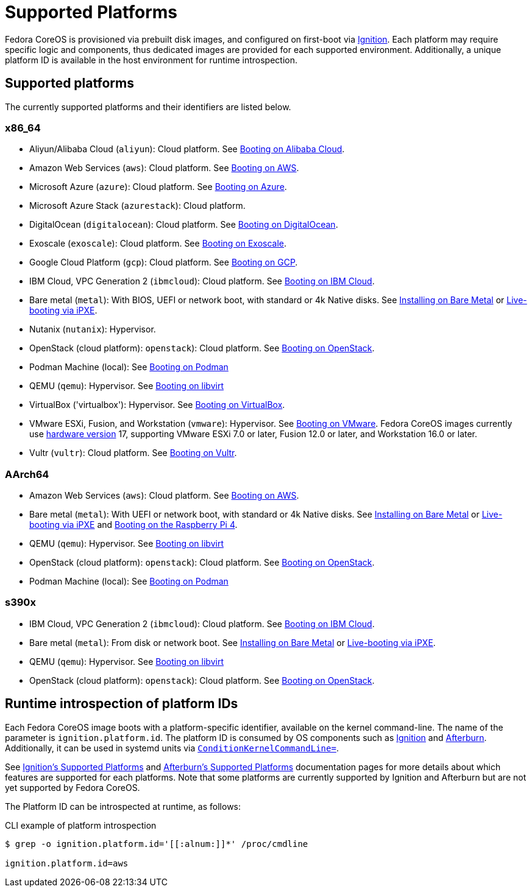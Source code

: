 = Supported Platforms

Fedora CoreOS is provisioned via prebuilt disk images, and configured on first-boot via https://github.com/coreos/ignition[Ignition]. Each platform may require specific logic and components, thus dedicated images are provided for each supported environment. Additionally, a unique platform ID is available in the host environment for runtime introspection.

== Supported platforms

The currently supported platforms and their identifiers are listed below.

=== x86_64

* Aliyun/Alibaba Cloud (`aliyun`): Cloud platform. See xref:provisioning-aliyun.adoc[Booting on Alibaba Cloud].
* Amazon Web Services (`aws`): Cloud platform. See xref:provisioning-aws.adoc[Booting on AWS].
* Microsoft Azure (`azure`): Cloud platform. See xref:provisioning-azure.adoc[Booting on Azure].
* Microsoft Azure Stack (`azurestack`): Cloud platform.
* DigitalOcean (`digitalocean`): Cloud platform. See xref:provisioning-digitalocean.adoc[Booting on DigitalOcean].
* Exoscale (`exoscale`): Cloud platform. See xref:provisioning-exoscale.adoc[Booting on Exoscale].
* Google Cloud Platform (`gcp`): Cloud platform. See xref:provisioning-gcp.adoc[Booting on GCP].
* IBM Cloud, VPC Generation 2 (`ibmcloud`): Cloud platform. See xref:provisioning-ibmcloud.adoc[Booting on IBM Cloud].
* Bare metal (`metal`): With BIOS, UEFI or network boot, with standard or 4k Native disks. See xref:bare-metal.adoc[Installing on Bare Metal] or xref:live-booting-ipxe.adoc[Live-booting via iPXE].
* Nutanix (`nutanix`): Hypervisor.
* OpenStack (cloud platform): `openstack`): Cloud platform. See xref:provisioning-openstack.adoc[Booting on OpenStack].
* Podman Machine (local): See xref:provisioning-podman-machine.adoc[Booting on Podman]
* QEMU (`qemu`): Hypervisor. See xref:provisioning-libvirt.adoc[Booting on libvirt]
* VirtualBox ('virtualbox'): Hypervisor. See xref:provisioning-virtualbox.adoc[Booting on VirtualBox].
* VMware ESXi, Fusion, and Workstation (`vmware`): Hypervisor. See xref:provisioning-vmware.adoc[Booting on VMware]. Fedora CoreOS images currently use https://kb.vmware.com/s/article/1003746[hardware version] 17, supporting VMware ESXi 7.0 or later, Fusion 12.0 or later, and Workstation 16.0 or later.
* Vultr (`vultr`): Cloud platform. See xref:provisioning-vultr.adoc[Booting on Vultr].

=== AArch64

* Amazon Web Services (`aws`): Cloud platform. See xref:provisioning-aws.adoc[Booting on AWS].
* Bare metal (`metal`): With UEFI or network boot, with standard or 4k Native disks. See xref:bare-metal.adoc[Installing on Bare Metal] or xref:live-booting-ipxe.adoc[Live-booting via iPXE] and xref:provisioning-raspberry-pi4.adoc[Booting on the Raspberry Pi 4].
* QEMU (`qemu`): Hypervisor. See xref:provisioning-libvirt.adoc[Booting on libvirt]
* OpenStack (cloud platform): `openstack`): Cloud platform. See xref:provisioning-openstack.adoc[Booting on OpenStack].
* Podman Machine (local): See xref:provisioning-podman-machine.adoc[Booting on Podman]

=== s390x

* IBM Cloud, VPC Generation 2 (`ibmcloud`): Cloud platform. See xref:provisioning-ibmcloud.adoc[Booting on IBM Cloud].
* Bare metal (`metal`): From disk or network boot. See xref:bare-metal.adoc[Installing on Bare Metal] or xref:live-booting-ipxe.adoc[Live-booting via iPXE].
* QEMU (`qemu`): Hypervisor. See xref:provisioning-libvirt.adoc[Booting on libvirt]
* OpenStack (cloud platform): `openstack`): Cloud platform. See xref:provisioning-openstack.adoc[Booting on OpenStack].

== Runtime introspection of platform IDs

Each Fedora CoreOS image boots with a platform-specific identifier, available on the kernel command-line. The name of the parameter is `ignition.platform.id`. The platform ID is consumed by OS components such as https://github.com/coreos/ignition[Ignition] and https://github.com/coreos/afterburn[Afterburn]. Additionally, it can be used in systemd units via https://www.freedesktop.org/software/systemd/man/systemd.unit.html#ConditionKernelCommandLine=[`ConditionKernelCommandLine=`].

See https://coreos.github.io/ignition/supported-platforms/[Ignition's Supported Platforms] and https://coreos.github.io/afterburn/platforms/[Afterburn's Supported Platforms] documentation pages for more details about which features are supported for each platforms. Note that some platforms are currently supported by Ignition and Afterburn but are not yet supported by Fedora CoreOS.

The Platform ID can be introspected at runtime, as follows:

.CLI example of platform introspection
[source, bash]
----
$ grep -o ignition.platform.id='[[:alnum:]]*' /proc/cmdline

ignition.platform.id=aws
----
